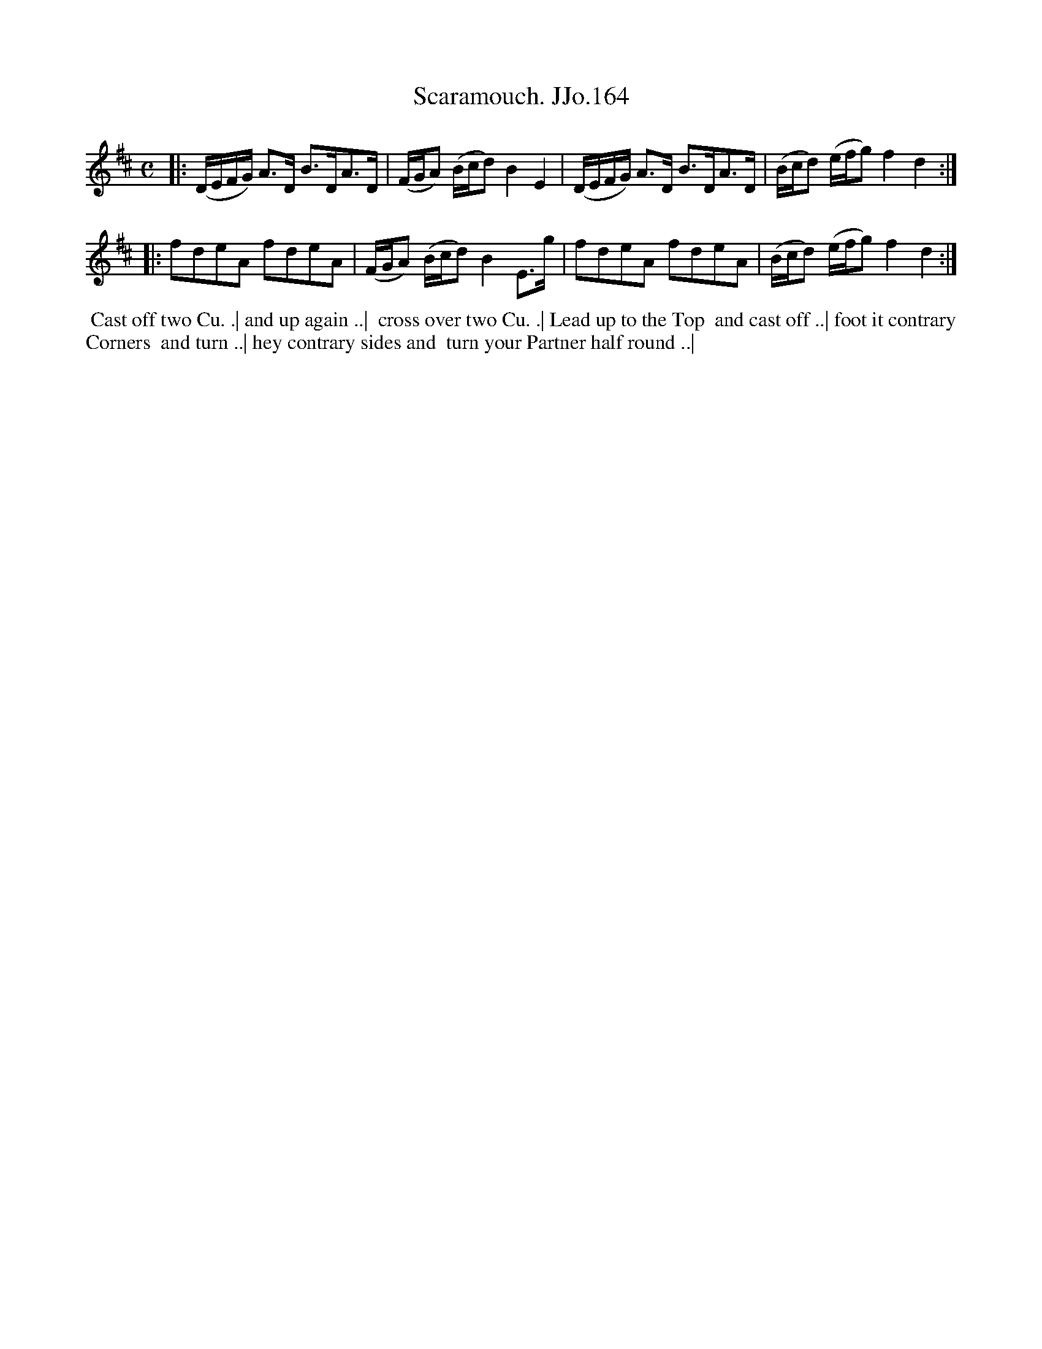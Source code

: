 X:164
T:Scaramouch. JJo.164
B:J.Johnson Choice Collection Vol 8 1758
Z:vmp.Simon Wilson 2013 www.village-music-project.org.uk
Z:Dance added by John Chambers 2017
M:C
L:1/8
%Q:1/4=100
K:D
|:\
(D/E/F/G/) A>D B>DA>D | (F/G/A) (B/c/d)B2E2 |\
(D/E/F/G/) A>D B>DA>D | (B/c/d) (e/f/g)f2d2 :|
|:\
fdeA fdeA | (F/G/A) (B/c/d)B2E>g |\
fdeA fdeA | (B/c/d) (e/f/g)f2d2 :|
%%begintext align
%% Cast off two Cu. .| and up again ..|
%% cross over two Cu. .| Lead up to the Top
%% and cast off ..| foot it contrary Corners
%% and turn ..| hey contrary sides and
%% turn your Partner half round ..|
%%endtext
